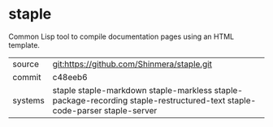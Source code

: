 * staple

Common Lisp tool to compile documentation pages using an HTML template.


|---------+---------------------------------------------------------------------------------------------------------------------------|
| source  | git:https://github.com/Shinmera/staple.git                                                                                |
| commit  | c48eeb6                                                                                                                   |
| systems | staple staple-markdown staple-markless staple-package-recording staple-restructured-text staple-code-parser staple-server |
|---------+---------------------------------------------------------------------------------------------------------------------------|

